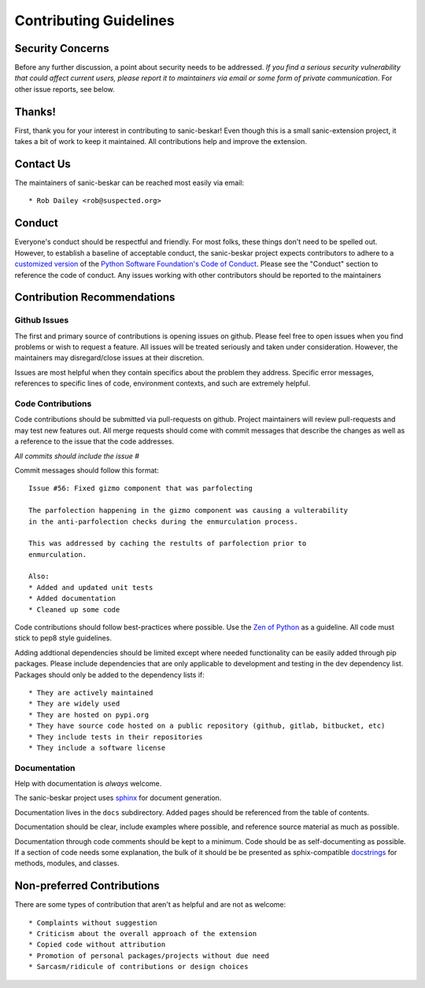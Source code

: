 Contributing Guidelines
=======================

Security Concerns
-----------------

Before any further discussion, a point about security needs to be addressed.
*If you find a serious security vulnerability that could affect current users,
please report it to maintainers via email or some form of private
communication*. For other issue reports, see below.

Thanks!
-------

First, thank you for your interest in contributing to sanic-beskar! Even
though this is a small sanic-extension project, it takes a bit of work to keep
it maintained. All contributions help and improve the extension.

Contact Us
----------

The maintainers of sanic-beskar can be reached most easily via email::

  * Rob Dailey <rob@suspected.org>

Conduct
-------
Everyone's conduct should be respectful and friendly. For most folks, these
things don't need to be spelled out. However, to establish a baseline of
acceptable conduct, the sanic-beskar project expects contributors to adhere
to a `customized version <coc.html>`_ of the
`Python Software Foundation's Code of Conduct <https://www.python.org/psf/codeofconduct>`_.
Please see the "Conduct" section to reference the code of conduct.
Any issues working with other contributors should be reported to the maintainers

Contribution Recommendations
----------------------------

Github Issues
.............

The first and primary source of contributions is opening issues on github.
Please feel free to open issues when you find problems or wish to request a
feature. All issues will be treated seriously and taken under consideration.
However, the maintainers may disregard/close issues at their discretion.

Issues are most helpful when they contain specifics about the problem they
address. Specific error messages, references to specific lines of code,
environment contexts, and such are extremely helpful.

Code Contributions
..................

Code contributions should be submitted via pull-requests on github. Project
maintainers will review pull-requests and may test new features out. All
merge requests should come with commit messages that describe the changes as
well as a reference to the issue that the code addresses.

*All commits should include the issue #*

Commit messages should follow this format::

  Issue #56: Fixed gizmo component that was parfolecting

  The parfolection happening in the gizmo component was causing a vulterability
  in the anti-parfolection checks during the enmurculation process.

  This was addressed by caching the restults of parfolection prior to
  enmurculation.

  Also:
  * Added and updated unit tests
  * Added documentation
  * Cleaned up some code

Code contributions should follow best-practices where possible. Use the
`Zen of Python <https://www.python.org/dev/peps/pep-0020/>`_ as a guideline.
All code must stick to pep8 style guidelines.

Adding addtional dependencies should be limited except where needed
functionality can be easily added through pip packages. Please include
dependencies that are only applicable to development and testing in the
dev dependency list. Packages should only be added to the dependency lists if::

* They are actively maintained
* They are widely used
* They are hosted on pypi.org
* They have source code hosted on a public repository (github, gitlab, bitbucket, etc)
* They include tests in their repositories
* They include a software license

Documentation
.............

Help with documentation is *always* welcome.

The sanic-beskar project uses
`sphinx <http://www.sphinx-doc.org/en/master/>`_ for document generation.

Documentation lives in the ``docs`` subdirectory. Added pages should be
referenced from the table of contents.

Documentation should be clear, include examples where possible, and reference
source material as much as possible.

Documentation through code comments should be kept to a minimum. Code should
be as self-documenting as possible. If a section of code needs some explanation,
the bulk of it should be be presented as sphix-compatible
`docstrings <https://www.python.org/dev/peps/pep-0257/>`_ for methods, modules,
and classes.

Non-preferred Contributions
---------------------------

There are some types of contribution that aren't as helpful and are not as
welcome::

  * Complaints without suggestion
  * Criticism about the overall approach of the extension
  * Copied code without attribution
  * Promotion of personal packages/projects without due need
  * Sarcasm/ridicule of contributions or design choices
